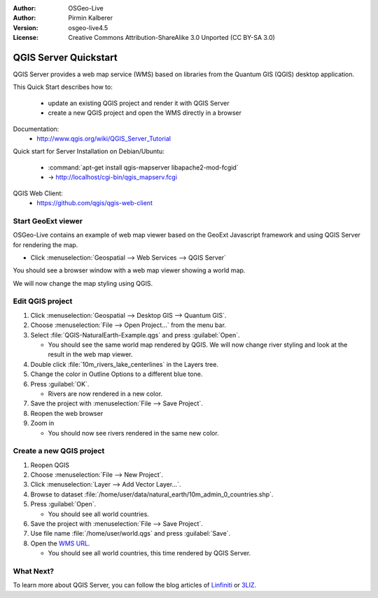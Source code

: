 :Author: OSGeo-Live
:Author: Pirmin Kalberer
:Version: osgeo-live4.5
:License: Creative Commons Attribution-ShareAlike 3.0 Unported  (CC BY-SA 3.0)

.. image:: ../../images/project_logos/logo-qgis_mapserver.png
  :scale: 100 %
  :alt: project logo
  :align: right

********************************************************************************
QGIS Server Quickstart
********************************************************************************

QGIS Server provides a web map service (WMS) based on libraries from the Quantum GIS (QGIS) desktop application.

This Quick Start describes how to:

  * update an existing QGIS project and render it with QGIS Server
  * create a new QGIS project and open the WMS directly in a browser

Documentation:
  * http://www.qgis.org/wiki/QGIS_Server_Tutorial

Quick start for Server Installation on Debian/Ubuntu:

  * :command:`apt-get install qgis-mapserver libapache2-mod-fcgid`
  * -> http://localhost/cgi-bin/qgis_mapserv.fcgi

QGIS Web Client:
  * https://github.com/qgis/qgis-web-client

Start GeoExt viewer
================================================================================

OSGeo-Live contains an example of web map viewer based on the GeoExt Javascript framework and using QGIS Server for rendering the map.

* Click :menuselection:`Geospatial --> Web Services --> QGIS Server`

You should see a browser window with a web map viewer showing a world map.
   
.. image:: ../../images/screenshots/800x600/qgis_mapserver_browser.jpg

We will now change the map styling using QGIS.


Edit QGIS project
================================================================================

#. Click :menuselection:`Geospatial --> Desktop GIS --> Quantum GIS`.

#. Choose :menuselection:`File --> Open Project...` from the menu bar.

#. Select :file:`QGIS-NaturalEarth-Example.qgs` and press :guilabel:`Open`.

   * You should see the same world map rendered by QGIS.
     We will now change river styling and look at the result in the web map viewer. 

#. Double click :file:`10m_rivers_lake_centerlines` in the Layers tree.

#. Change the color in Outline Options to a different blue tone.

#. Press :guilabel:`OK`.

   * Rivers are now rendered in a new color.

#. Save the project with :menuselection:`File --> Save Project`.

#. Reopen the web browser

#. Zoom in

   * You should now see rivers rendered in the same new color.


Create a new QGIS project
================================================================================

#. Reopen QGIS

#. Choose :menuselection:`File --> New Project`.

#. Click :menuselection:`Layer --> Add Vector Layer...`.

#. Browse to dataset :file:`/home/user/data/natural_earth/10m_admin_0_countries.shp`.

#. Press :guilabel:`Open`.

   * You should see all world countries.

#. Save the project with :menuselection:`File --> Save Project`.

#. Use file name :file:`/home/user/world.qgs` and press :guilabel:`Save`.

#. Open the `WMS URL <http://localhost/cgi-bin/qgis_mapserv?map=/home/user/world.qgs&SERVICE=WMS&VERSION=1.3.0&REQUEST=GetMap&BBOX=-91.901820,-180.000000,83.633800,180.000000&CRS=EPSG:4326&WIDTH=722&HEIGHT=352&LAYERS=10m_admin_0_countries&STYLES=default&FORMAT=image/png&DPI=96&TRANSPARENT=true>`_.

   * You should see all world countries, this time rendered by QGIS Server.


What Next?
================================================================================

To learn more about QGIS Server, you can follow the blog articles of `Linfiniti <http://linfiniti.com/2010/08/qgis-mapserver-a-wms-server-for-the-masses/>`_ or `3LIZ <http://www.3liz.com/blog/rldhont/index.php?post/2010/12/03/355-qgis-mapserver-an-wysiwyg-open-source-wms-server>`_.

